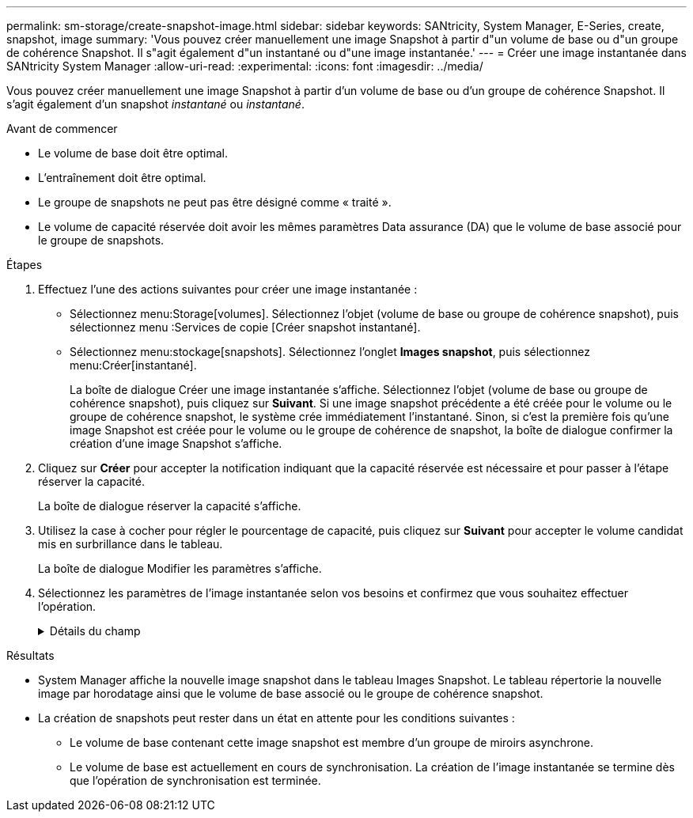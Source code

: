 ---
permalink: sm-storage/create-snapshot-image.html 
sidebar: sidebar 
keywords: SANtricity, System Manager, E-Series, create, snapshot, image 
summary: 'Vous pouvez créer manuellement une image Snapshot à partir d"un volume de base ou d"un groupe de cohérence Snapshot. Il s"agit également d"un instantané ou d"une image instantanée.' 
---
= Créer une image instantanée dans SANtricity System Manager
:allow-uri-read: 
:experimental: 
:icons: font
:imagesdir: ../media/


[role="lead"]
Vous pouvez créer manuellement une image Snapshot à partir d'un volume de base ou d'un groupe de cohérence Snapshot. Il s'agit également d'un snapshot _instantané_ ou _instantané_.

.Avant de commencer
* Le volume de base doit être optimal.
* L'entraînement doit être optimal.
* Le groupe de snapshots ne peut pas être désigné comme « traité ».
* Le volume de capacité réservée doit avoir les mêmes paramètres Data assurance (DA) que le volume de base associé pour le groupe de snapshots.


.Étapes
. Effectuez l'une des actions suivantes pour créer une image instantanée :
+
** Sélectionnez menu:Storage[volumes]. Sélectionnez l'objet (volume de base ou groupe de cohérence snapshot), puis sélectionnez menu :Services de copie [Créer snapshot instantané].
** Sélectionnez menu:stockage[snapshots]. Sélectionnez l'onglet *Images snapshot*, puis sélectionnez menu:Créer[instantané].
+
La boîte de dialogue Créer une image instantanée s'affiche. Sélectionnez l'objet (volume de base ou groupe de cohérence snapshot), puis cliquez sur *Suivant*. Si une image snapshot précédente a été créée pour le volume ou le groupe de cohérence snapshot, le système crée immédiatement l'instantané. Sinon, si c'est la première fois qu'une image Snapshot est créée pour le volume ou le groupe de cohérence de snapshot, la boîte de dialogue confirmer la création d'une image Snapshot s'affiche.



. Cliquez sur *Créer* pour accepter la notification indiquant que la capacité réservée est nécessaire et pour passer à l'étape réserver la capacité.
+
La boîte de dialogue réserver la capacité s'affiche.

. Utilisez la case à cocher pour régler le pourcentage de capacité, puis cliquez sur *Suivant* pour accepter le volume candidat mis en surbrillance dans le tableau.
+
La boîte de dialogue Modifier les paramètres s'affiche.

. Sélectionnez les paramètres de l'image instantanée selon vos besoins et confirmez que vous souhaitez effectuer l'opération.
+
.Détails du champ
[%collapsible]
====
[cols="25h,~"]
|===
| Réglage | Description 


 a| 
*Paramètres d'image snapshot*



 a| 
Limite d'image snapshot
 a| 
Gardez la case à cocher sélectionnée si vous souhaitez que les images instantanées soient automatiquement supprimées après la limite spécifiée ; utilisez la case à cocher pour modifier la limite. Si vous désactivez cette case à cocher, la création de l'image instantanée s'arrête après 32 images.



 a| 
*Paramètres de capacité réservés*



 a| 
M'avertir lorsque...
 a| 
Utilisez la case à cocher pour régler le point de pourcentage auquel le système envoie une notification d'alerte lorsque la capacité réservée d'un groupe d'instantanés approche pleine.

Lorsque la capacité réservée du groupe de snapshots dépasse le seuil spécifié, utilisez la notification préalable pour augmenter la capacité réservée ou supprimer des objets inutiles avant que l'espace restant ne soit vide.



 a| 
Règle pour la capacité totale réservée
 a| 
Choisissez l'une des règles suivantes :

** *Purge de l'image snapshot la plus ancienne* -- le système purge automatiquement l'image snapshot la plus ancienne du groupe de snapshots, ce qui libère la capacité réservée de l'image snapshot pour être réutilisée dans le groupe.
** *Rejeter les écritures dans le volume de base* -- lorsque la capacité réservée atteint son pourcentage maximal défini, le système rejette toute demande d'écriture d'E/S au volume de base qui a déclenché l'accès à la capacité réservée.


|===
====


.Résultats
* System Manager affiche la nouvelle image snapshot dans le tableau Images Snapshot. Le tableau répertorie la nouvelle image par horodatage ainsi que le volume de base associé ou le groupe de cohérence snapshot.
* La création de snapshots peut rester dans un état en attente pour les conditions suivantes :
+
** Le volume de base contenant cette image snapshot est membre d'un groupe de miroirs asynchrone.
** Le volume de base est actuellement en cours de synchronisation. La création de l'image instantanée se termine dès que l'opération de synchronisation est terminée.



